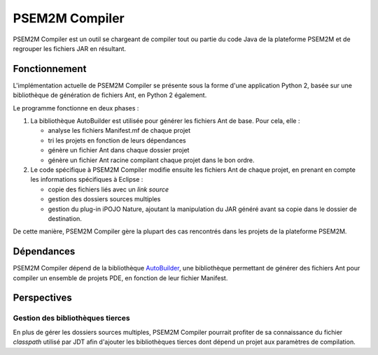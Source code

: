 .. Description de l'implémentation de PSEM2M Compiler

PSEM2M Compiler
###############

PSEM2M Compiler est un outil se chargeant de compiler tout ou partie du code
Java de la plateforme PSEM2M et de regrouper les fichiers JAR en résultant.


Fonctionnement
**************

L'implémentation actuelle de PSEM2M Compiler se présente sous la forme d'une
application Python 2, basée sur une bibliothèque de génération de fichiers Ant,
en Python 2 également.

Le programme fonctionne en deux phases :

#. La bibliothèque AutoBuilder est utilisée pour générer les fichiers Ant de
   base. Pour cela, elle :

   * analyse les fichiers Manifest.mf de chaque projet
   * tri les projets en fonction de leurs dépendances
   * génère un fichier Ant dans chaque dossier projet
   * génère un fichier Ant racine compilant chaque projet dans le bon ordre.

#. Le code spécifique à PSEM2M Compiler modifie ensuite les fichiers Ant de
   chaque projet, en prenant en compte les informations spécifiques à Eclipse :

   * copie des fichiers liés avec un *link source*
   * gestion des dossiers sources multiples
   * gestion du plug-in iPOJO Nature, ajoutant la manipulation du JAR généré
     avant sa copie dans le dossier de destination.

De cette manière, PSEM2M Compiler gère la plupart des cas rencontrés dans les
projets de la plateforme PSEM2M.


Dépendances
***********

PSEM2M Compiler dépend de la bibliothèque
`AutoBuilder <http://empty-set.net/?p=9>`_, une bibliothèque permettant de
générer des fichiers Ant pour compiler un ensemble de projets PDE, en fonction
de leur fichier Manifest.


Perspectives
************

Gestion des bibliothèques tierces
=================================

En plus de gérer les dossiers sources multiples, PSEM2M Compiler pourrait
profiter de sa connaissance du fichier *classpath* utilisé par JDT afin
d'ajouter les bibliothèques tierces dont dépend un projet aux paramètres de
compilation.
